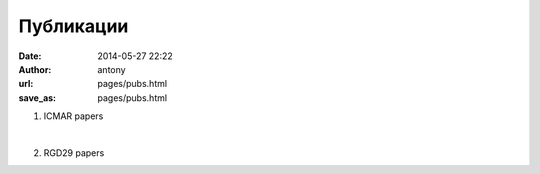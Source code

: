 Публикации
##########


:date: 2014-05-27 22:22
:author: antony
:url: pages/pubs.html 
:save_as: pages/pubs.html 

1. ICMAR papers

|

2. RGD29 papers
